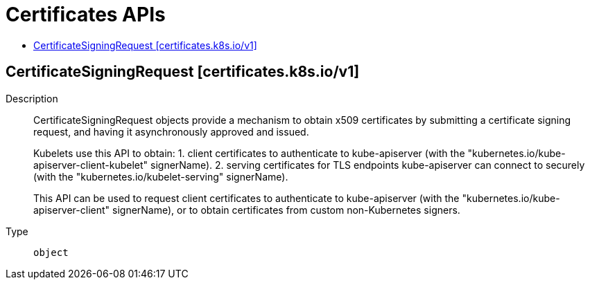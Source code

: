 // Automatically generated by 'openshift-apidocs-gen'. Do not edit.
:_mod-docs-content-type: ASSEMBLY
[id="certificates-apis"]
= Certificates APIs
:toc: macro
:toc-title:

toc::[]

== CertificateSigningRequest [certificates.k8s.io/v1]

Description::
+
--
CertificateSigningRequest objects provide a mechanism to obtain x509 certificates by submitting a certificate signing request, and having it asynchronously approved and issued.

Kubelets use this API to obtain:
 1. client certificates to authenticate to kube-apiserver (with the "kubernetes.io/kube-apiserver-client-kubelet" signerName).
 2. serving certificates for TLS endpoints kube-apiserver can connect to securely (with the "kubernetes.io/kubelet-serving" signerName).

This API can be used to request client certificates to authenticate to kube-apiserver (with the "kubernetes.io/kube-apiserver-client" signerName), or to obtain certificates from custom non-Kubernetes signers.
--

Type::
  `object`

